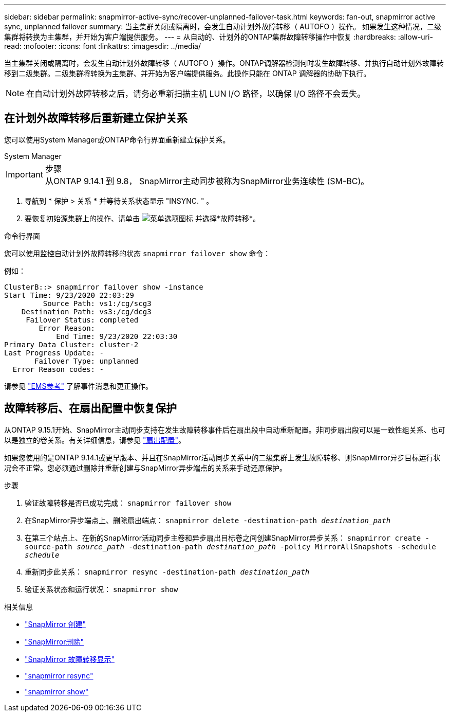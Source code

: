 ---
sidebar: sidebar 
permalink: snapmirror-active-sync/recover-unplanned-failover-task.html 
keywords: fan-out, snapmirror active sync, unplanned failover 
summary: 当主集群关闭或隔离时，会发生自动计划外故障转移（ AUTOFO ）操作。  如果发生这种情况，二级集群将转换为主集群，并开始为客户端提供服务。 
---
= 从自动的、计划外的ONTAP集群故障转移操作中恢复
:hardbreaks:
:allow-uri-read: 
:nofooter: 
:icons: font
:linkattrs: 
:imagesdir: ../media/


[role="lead"]
当主集群关闭或隔离时，会发生自动计划外故障转移（ AUTOFO ）操作。ONTAP调解器检测何时发生故障转移、并执行自动计划外故障转移到二级集群。二级集群将转换为主集群、并开始为客户端提供服务。此操作只能在 ONTAP 调解器的协助下执行。


NOTE: 在自动计划外故障转移之后，请务必重新扫描主机 LUN I/O 路径，以确保 I/O 路径不会丢失。



== 在计划外故障转移后重新建立保护关系

您可以使用System Manager或ONTAP命令行界面重新建立保护关系。

[role="tabbed-block"]
====
.System Manager
--
.步骤

IMPORTANT: 从ONTAP 9.14.1 到 9.8， SnapMirror主动同步被称为SnapMirror业务连续性 (SM-BC)。

. 导航到 * 保护 > 关系 * 并等待关系状态显示 "INSYNC. " 。
. 要恢复初始源集群上的操作、请单击 image:icon_kabob.gif["菜单选项图标"] 并选择*故障转移*。


--
.命令行界面
--
您可以使用监控自动计划外故障转移的状态 `snapmirror failover show` 命令：

例如：

....
ClusterB::> snapmirror failover show -instance
Start Time: 9/23/2020 22:03:29
         Source Path: vs1:/cg/scg3
    Destination Path: vs3:/cg/dcg3
     Failover Status: completed
        Error Reason:
            End Time: 9/23/2020 22:03:30
Primary Data Cluster: cluster-2
Last Progress Update: -
       Failover Type: unplanned
  Error Reason codes: -
....
请参见 link:https://docs.netapp.com/us-en/ontap-ems-9131/smbc-aufo-events.html["EMS参考"^] 了解事件消息和更正操作。

--
====


== 故障转移后、在扇出配置中恢复保护

从ONTAP 9.15.1开始、SnapMirror主动同步支持在发生故障转移事件后在扇出段中自动重新配置。非同步扇出段可以是一致性组关系、也可以是独立的卷关系。有关详细信息，请参见 link:interoperability-reference.html#fan-out-configurations["扇出配置"]。

如果您使用的是ONTAP 9.14.1或更早版本、并且在SnapMirror活动同步关系中的二级集群上发生故障转移、则SnapMirror异步目标运行状况会不正常。您必须通过删除并重新创建与SnapMirror异步端点的关系来手动还原保护。

.步骤
. 验证故障转移是否已成功完成：
`snapmirror failover show`
. 在SnapMirror异步端点上、删除扇出端点：
`snapmirror delete -destination-path _destination_path_`
. 在第三个站点上、在新的SnapMirror活动同步主卷和异步扇出目标卷之间创建SnapMirror异步关系：
`snapmirror create -source-path _source_path_ -destination-path _destination_path_ -policy MirrorAllSnapshots -schedule _schedule_`
. 重新同步此关系：
`snapmirror resync -destination-path _destination_path_`
. 验证关系状态和运行状况：
`snapmirror show`


.相关信息
* link:https://docs.netapp.com/us-en/ontap-cli/snapmirror-create.html["SnapMirror 创建"^]
* link:https://docs.netapp.com/us-en/ontap-cli/snapmirror-delete.html["SnapMirror删除"^]
* link:https://docs.netapp.com/us-en/ontap-cli/snapmirror-failover-show.html["SnapMirror 故障转移显示"^]
* link:https://docs.netapp.com/us-en/ontap-cli/snapmirror-resync.html["snapmirror resync"^]
* link:https://docs.netapp.com/us-en/ontap-cli/snapmirror-show.html["snapmirror show"^]

